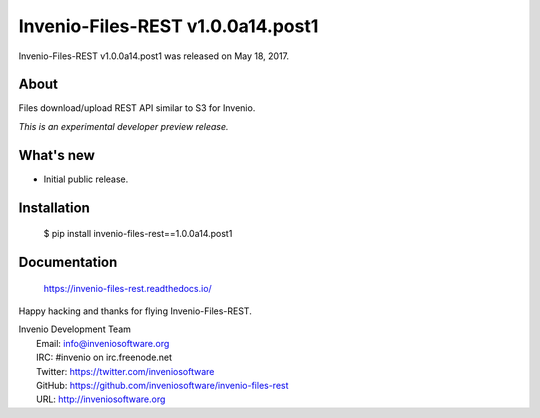 ====================================
 Invenio-Files-REST v1.0.0a14.post1
====================================

Invenio-Files-REST v1.0.0a14.post1 was released on May 18, 2017.

About
-----

Files download/upload REST API similar to S3 for Invenio.

*This is an experimental developer preview release.*

What's new
----------

- Initial public release.

Installation
------------

   $ pip install invenio-files-rest==1.0.0a14.post1

Documentation
-------------

   https://invenio-files-rest.readthedocs.io/

Happy hacking and thanks for flying Invenio-Files-REST.

| Invenio Development Team
|   Email: info@inveniosoftware.org
|   IRC: #invenio on irc.freenode.net
|   Twitter: https://twitter.com/inveniosoftware
|   GitHub: https://github.com/inveniosoftware/invenio-files-rest
|   URL: http://inveniosoftware.org
